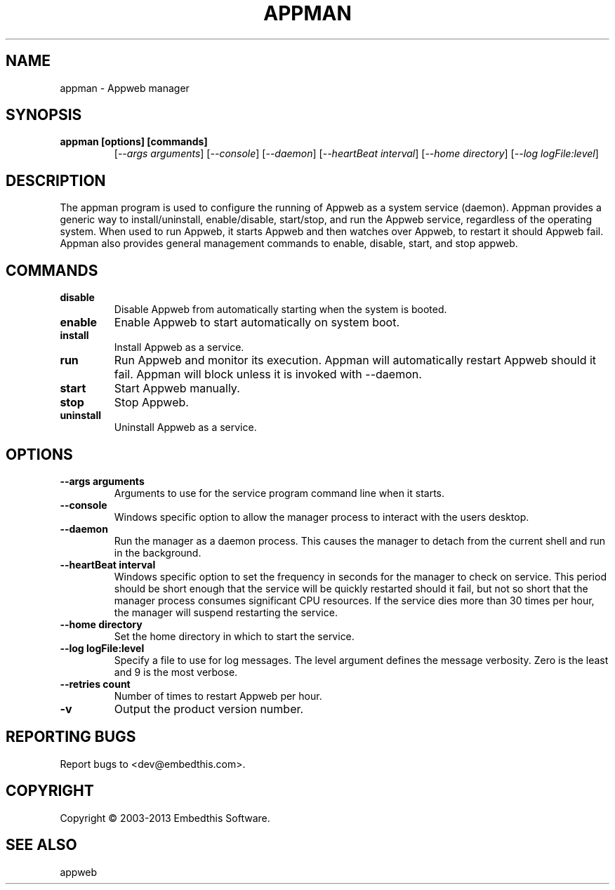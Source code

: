 .TH APPMAN "1" "November 2013" "appman" "User Commands"
.SH NAME
appman - Appweb manager
.SH SYNOPSIS
.TP
.B appman [options] [commands]
[\fI--args arguments\fR] 
[\fI--console\fR] 
[\fI--daemon\fR]
[\fI--heartBeat interval\fR]
[\fI--home directory\fR]
[\fI--log logFile:level\fR]
.SH DESCRIPTION
The appman program is used to configure the running of Appweb as a system service (daemon).
Appman provides a generic way to install/uninstall, enable/disable, start/stop, and run the Appweb service, regardless
of the operating system. When used to run Appweb, it starts Appweb and then watches over Appweb, to restart it 
should Appweb fail. Appman also provides general management commands to enable, disable, start, and stop appweb. 
.SH COMMANDS
.TP
\fBdisable\fR
Disable Appweb from automatically starting when the system is booted.
.TP
\fBenable\fR
Enable Appweb to start automatically on system boot.
.TP
\fBinstall\fR
Install Appweb as a service.
.TP
\fBrun\fR
Run Appweb and monitor its execution. Appman will automatically restart Appweb should it fail. Appman will block unless
it is invoked with --daemon.
.TP
\fBstart\fR
Start Appweb manually.
.TP
\fBstop\fR
Stop Appweb.
.TP
\fBuninstall\fR
Uninstall Appweb as a service.
.SH OPTIONS
.TP
\fB\--args arguments\fR
Arguments to use for the service program command line when it starts.
.TP
\fB\--console\fR
Windows specific option to allow the manager process to interact with the users desktop.
.TP
\fB\--daemon\fR
Run the manager as a daemon process. This causes the manager to detach from the current shell and run in the background.
.TP
\fB\--heartBeat interval\fR
Windows specific option to set the frequency in seconds for the manager to check on service. 
This period should be short enough that the service will
be quickly restarted should it fail, but not so short that the manager process consumes significant CPU resources.
If the service dies more than 30 times per hour, the manager will suspend restarting the service.
.TP
\fB\--home directory\fR
Set the home directory in which to start the service.
.TP
\fB\--log logFile:level\fR
Specify a file to use for log messages. The level argument defines the message verbosity. Zero is the least and 9 is the 
most verbose.
.TP
\fB\--retries count\fR
Number of times to restart Appweb per hour.
.TP
\fB\-v\fR
Output the product version number.
.PP
.SH "REPORTING BUGS"
Report bugs to <dev@embedthis.com>.
.SH COPYRIGHT
Copyright \(co 2003-2013 Embedthis Software.
.br
.SH "SEE ALSO"
appweb
